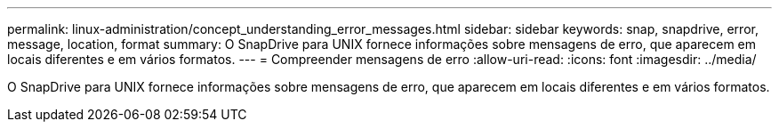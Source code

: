 ---
permalink: linux-administration/concept_understanding_error_messages.html 
sidebar: sidebar 
keywords: snap, snapdrive, error, message, location, format 
summary: O SnapDrive para UNIX fornece informações sobre mensagens de erro, que aparecem em locais diferentes e em vários formatos. 
---
= Compreender mensagens de erro
:allow-uri-read: 
:icons: font
:imagesdir: ../media/


[role="lead"]
O SnapDrive para UNIX fornece informações sobre mensagens de erro, que aparecem em locais diferentes e em vários formatos.
